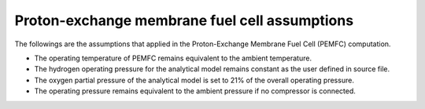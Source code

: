 .. _assumptions-pemfc:

==============================================
Proton-exchange membrane fuel cell assumptions
==============================================

The followings are the assumptions that applied in the Proton-Exchange Membrane Fuel Cell (PEMFC) computation.

* The operating temperature of PEMFC remains equivalent to the ambient temperature.
* The hydrogen operating pressure for the analytical model remains constant as the user defined in source file.
* The oxygen partial pressure of the analytical model is set to 21% of the overall operating pressure.
* The operating pressure remains equivalent to the ambient pressure if no compressor is connected.